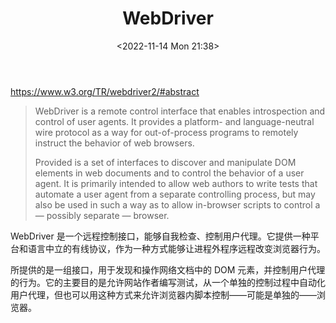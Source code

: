 #+TITLE: WebDriver
#+DATE: <2022-11-14 Mon 21:38>
#+TAGS[]: 技术

https://www.w3.org/TR/webdriver2/#abstract

#+BEGIN_QUOTE
  WebDriver is a remote control interface that enables introspection and
  control of user agents. It provides a platform- and language-neutral
  wire protocol as a way for out-of-process programs to remotely
  instruct the behavior of web browsers.

  Provided is a set of interfaces to discover and manipulate DOM
  elements in web documents and to control the behavior of a user agent.
  It is primarily intended to allow web authors to write tests that
  automate a user agent from a separate controlling process, but may
  also be used in such a way as to allow in-browser scripts to control a
  --- possibly separate --- browser.
#+END_QUOTE

WebDriver
是一个远程控制接口，能够自我检查、控制用户代理。它提供一种平台和语言中立的有线协议，作为一种方式能够让进程外程序远程改变浏览器行为。

所提供的是一组接口，用于发现和操作网络文档中的 DOM
元素，并控制用户代理的行为。它的主要目的是允许网站作者编写测试，从一个单独的控制过程中自动化用户代理，但也可以用这种方式来允许浏览器内脚本控制------可能是单独的------浏览器。
